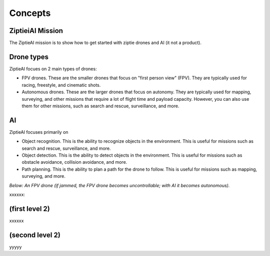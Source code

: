 Concepts 
========

ZiptieiAI Mission
-----------------

The ZiptieAI mission is to show how to get started with ziptie drones and AI (it not a product). 

Drone types
-----------

ZiptieAI focues on 2 main types of drones:

- FPV drones. These are the smaller drones that focus on "first person view" (FPV). They are typically used for racing, freestyle, and cinematic shots. 
- Autonomous drones. These are the larger drones that focus on autonomy. They are typically used for mapping, surveying, and other missions that require a lot of flight time and payload capacity. However, you can also use them for other missions, such as search and rescue, surveillance, and more.

AI
---

ZiptieAI focuses primarily on 

- Object recognition. This is the ability to recognize objects in the environment. This is useful for missions such as search and rescue, surveillance, and more.
- Object detection. This is the ability to detect objects in the environment. This is useful for missions such as obstacle avoidance, collision avoidance, and more.
- Path planning. This is the ability to plan a path for the drone to follow. This is useful for missions such as mapping, surveying, and more.  

*Below: An FPV drone (if jammed, the FPV drone becomes uncontrollable; with AI it becomes autonomous).*

|image1|

.. |image1| image:: https://github.com/terrytaylorbonn/auxdrone/assets/20533814/d3d88ae9-0c8b-4dde-9189-d3a3b0ae805d




xxxxxx:


(first level 2)
---------------

xxxxxx

(second level 2)
----------------

yyyyy



